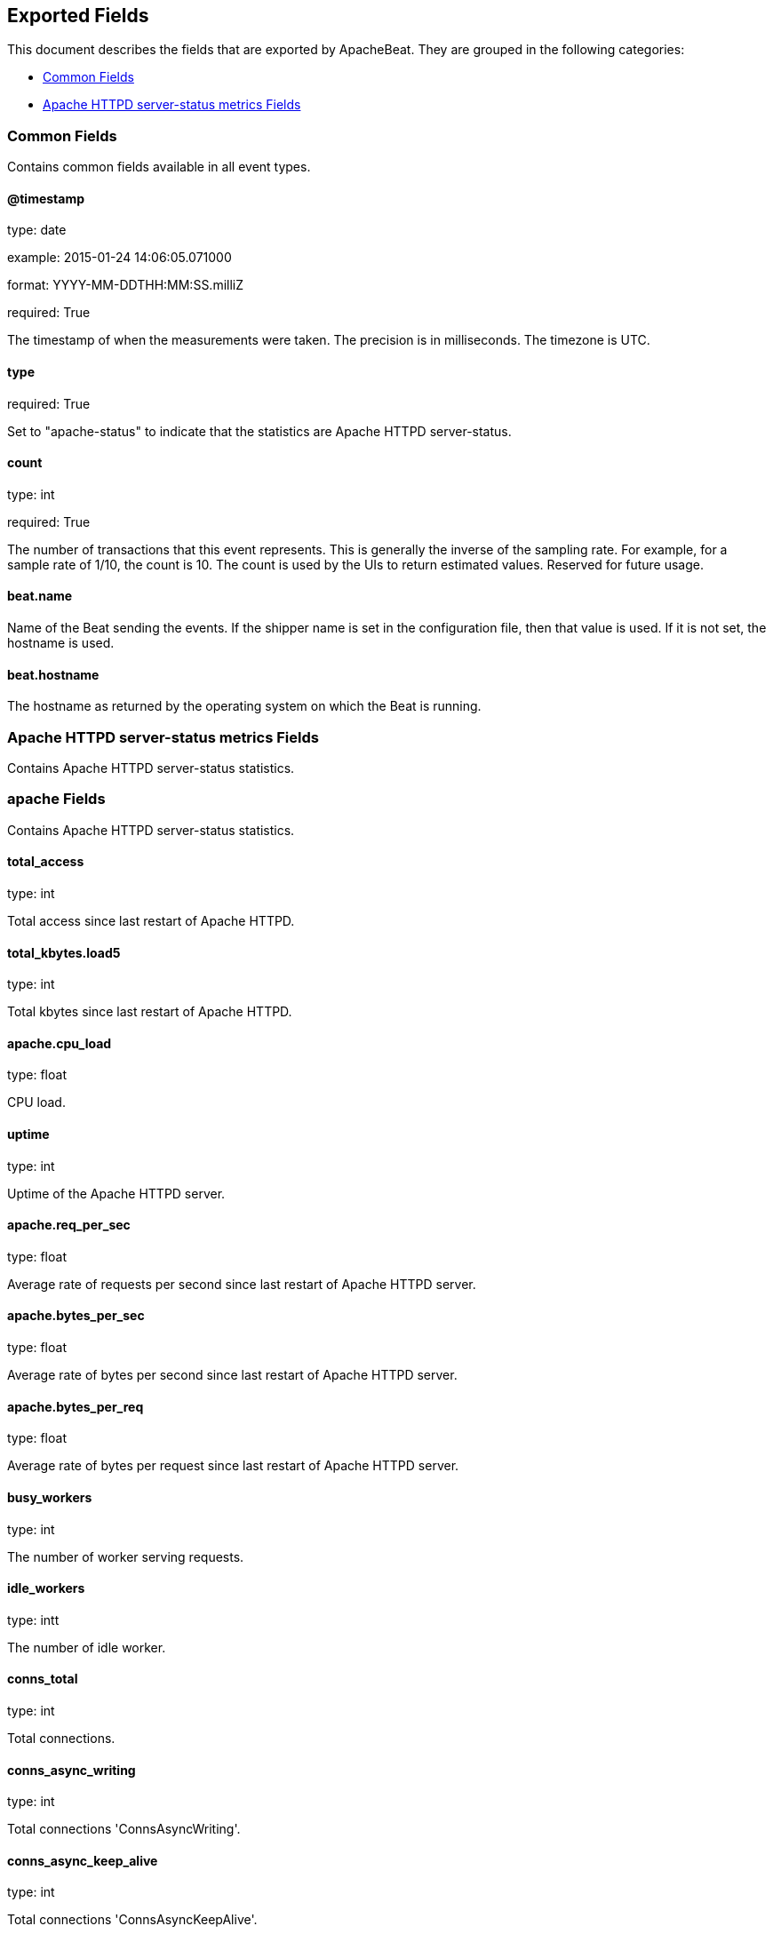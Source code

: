 
////
This file is generated! See etc/fields.yml and scripts/generate_field_docs.py
////

[[exported-fields]]
== Exported Fields

This document describes the fields that are exported by
ApacheBeat. They are grouped in the
following categories:

* <<exported-fields-env>>
* <<exported-fields-apache_status>>

[[exported-fields-env]]
=== Common Fields

Contains common fields available in all event types.



==== @timestamp

type: date

example: 2015-01-24 14:06:05.071000

format: YYYY-MM-DDTHH:MM:SS.milliZ

required: True

The timestamp of when the measurements were taken. The precision is in milliseconds. The timezone is UTC.


==== type

required: True

Set to "apache-status" to indicate that the statistics are Apache HTTPD server-status.


==== count

type: int

required: True

The number of transactions that this event represents. This is generally the inverse of the sampling rate. For example, for a sample rate of 1/10, the count is 10. The count is used by the UIs to return estimated values. Reserved for future usage.


==== beat.name

Name of the Beat sending the events. If the shipper name is set in the configuration file, then that value is used. If it is not set, the hostname is used.


==== beat.hostname

The hostname as returned by the operating system on which the Beat is running.


[[exported-fields-apache_status]]
=== Apache HTTPD server-status metrics Fields

Contains Apache HTTPD server-status statistics.



=== apache Fields

Contains Apache HTTPD server-status statistics.



==== total_access

type: int

Total access since last restart of Apache HTTPD.


==== total_kbytes.load5

type: int

Total kbytes since last restart of Apache HTTPD.


==== apache.cpu_load

type: float

CPU load.


==== uptime

type: int

Uptime of the Apache HTTPD server.


==== apache.req_per_sec

type: float

Average rate of requests per second since last restart of Apache HTTPD server.


==== apache.bytes_per_sec

type: float

Average rate of bytes per second since last restart of Apache HTTPD server.


==== apache.bytes_per_req

type: float

Average rate of bytes per request since last restart of Apache HTTPD server.


==== busy_workers

type: int

The number of worker serving requests.


==== idle_workers

type: intt

The number of idle worker.


==== conns_total

type: int

Total connections.


==== conns_async_writing

type: int

Total connections 'ConnsAsyncWriting'.


==== conns_async_keep_alive

type: int

Total connections 'ConnsAsyncKeepAlive'.


==== conns_async_closing

type: int

Total connections 'ConnsAsyncClosing'.


==== scb_starting_up

type: int

Total workers 'Starting up'.


==== scb_reading_request

type: int

Total workers 'Reading Request'.


==== scb_sending_reply

type: int

Total workers 'Sending Reply'.


==== scb_keepalive

type: int

Total workers 'Keepalive (read)'.


==== scb_dns_lookup

type: int

Total workers 'DNS Lookup'.


==== scb_closing_connection

type: int

Total workers 'Closing connection'.


==== scb_logging

type: int

Total workers 'Logging'.


==== scb_gracefully_finishing

type: int

Total workers 'Gracefully finishing'.


==== scb_idle_cleanup

type: int

Total workers 'Idle cleanup of worker'.


==== scb_open_slot

type: int

Total workers 'Open slot with no current process'.


==== scb_waiting_for_connection

type: int

Total workers 'Waiting for Connection'.


